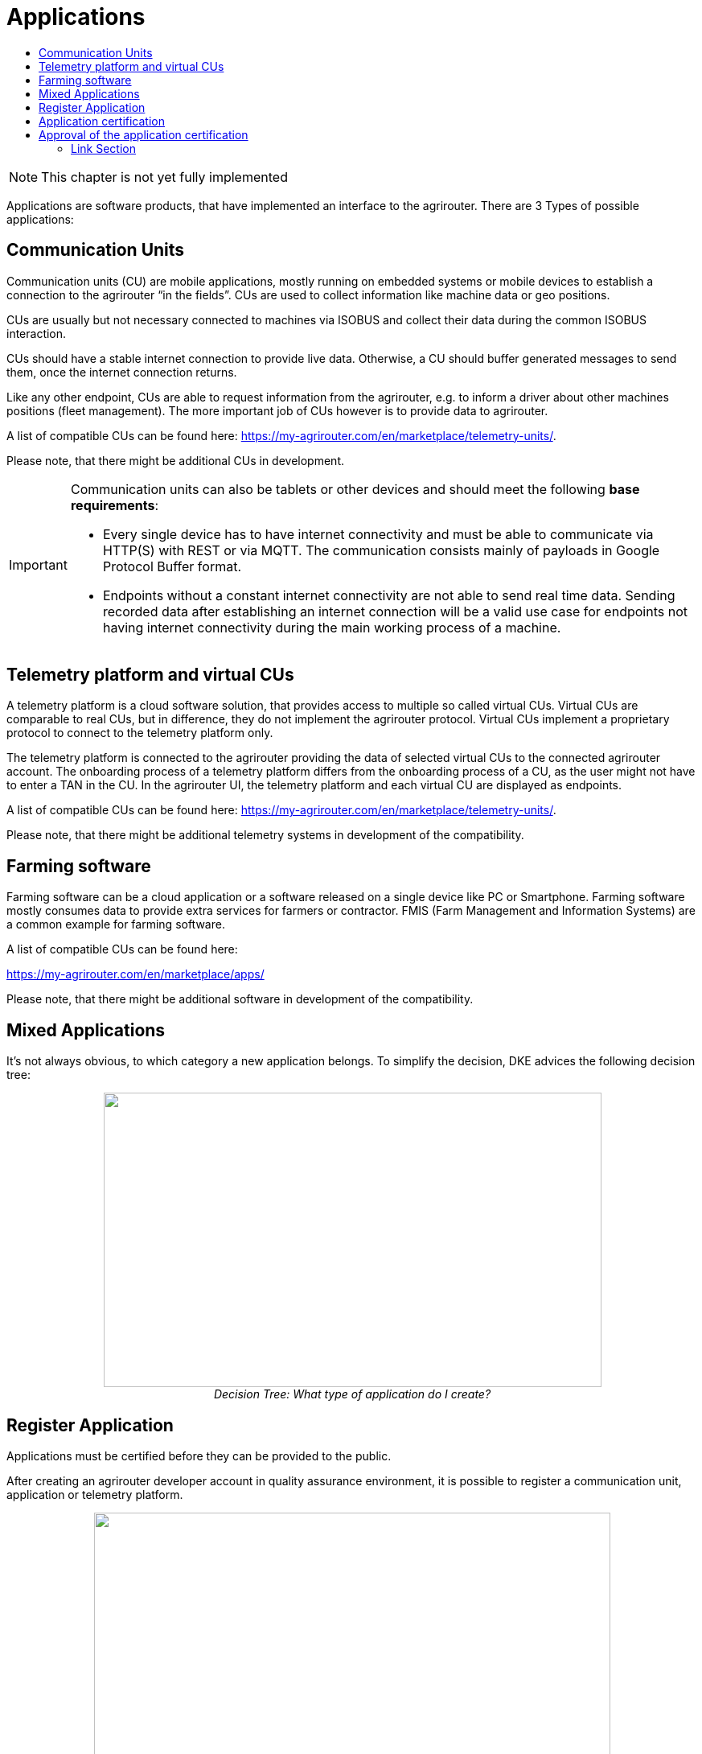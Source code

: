 = Applications
:imagesdir: ./../assets/images/
:toc:
:toc-title:
:toclevels: 4

NOTE: This chapter is not yet fully implemented

Applications are software products, that have implemented an interface to the agrirouter. There are 3 Types of possible applications:

== Communication Units

Communication units (CU) are mobile applications, mostly running on embedded systems or mobile devices to establish a connection to the agrirouter “in the fields”. CUs are used to collect information like machine data or geo positions.

CUs are usually but not necessary connected to machines via ISOBUS and collect their data during the common ISOBUS interaction.

CUs should have a stable internet connection to provide live data. Otherwise, a CU should buffer generated messages to send them, once the internet connection returns.

Like any other endpoint, CUs are able to request information from the agrirouter, e.g. to inform a driver about other machines positions (fleet management). The more important job of CUs however is to provide data to agrirouter.

A list of compatible CUs can be found here: https://my-agrirouter.com/en/marketplace/telemetry-units/.

Please note, that there might be additional CUs in development.

[IMPORTANT] 
====
Communication units can also be tablets or other devices and should meet the following *base requirements*: 


* Every single device has to have internet connectivity and must be able to communicate via HTTP(S) with REST or via MQTT. The communication consists mainly of payloads in Google Protocol Buffer format.

* Endpoints without a constant internet connectivity are not able to send real time data. Sending recorded data after establishing an internet connection will be a valid use case for endpoints not having internet connectivity during the main working process of a machine.

====

== Telemetry platform and virtual CUs

A telemetry platform is a cloud software solution, that provides access to multiple so called virtual CUs. Virtual CUs are comparable to real CUs, but in difference, they do not implement the agrirouter protocol. Virtual CUs implement a proprietary protocol to connect to the telemetry platform only.

The telemetry platform is connected to the agrirouter providing the data of selected virtual CUs to the connected agrirouter account. The onboarding process of a telemetry platform differs from the onboarding process of a CU, as the user might not have to enter a TAN in the CU. In the agrirouter UI, the telemetry platform and each virtual CU are displayed as endpoints.

A list of compatible CUs can be found here: https://my-agrirouter.com/en/marketplace/telemetry-units/. 

Please note, that there might be additional telemetry systems in development of the compatibility.

== Farming software

Farming software can be a cloud application or a software released on a single device like PC or Smartphone. Farming software mostly consumes data to provide extra services for farmers or contractor. FMIS (Farm Management and Information Systems) are a common example for farming software.

A list of compatible CUs can be found here: 

https://my-agrirouter.com/en/marketplace/apps/

Please note, that there might be additional software in development of the compatibility.



== Mixed Applications

It’s not always obvious, to which category a new application belongs. To simplify the decision, DKE advices the following decision tree:

++++
<p align="center">
<img src="./../assets/images/ig1\image6.png" width="619px" height="366px"><br>
<i>Decision Tree: What type of application do I create?</i>
</p>
++++

== Register Application

Applications must be certified before they can be provided to the public.

After creating an agrirouter developer account in quality assurance environment, it is possible to register a communication unit, application or telemetry platform.

++++
<p align="center">
<img src="./../assets/images/ig1\image5.png" width="642px" height="364px"><br>
<i>agrirouter endpoint software management</i>
</p>
++++



The following information should be available to create a communication unit, application or telemetry platform:

[cols=",,",options="header",]
|===============================================================================================================================================================================================
|# |Description |Remarks
|1 |Name |Short name of application
|2 |Brand |Your company or product brand
|3 |Type |farming software, communication unit (CU) or telemetry platform
|4 |Support URL |Your company or product support URL for end user
|5 |Description |Descriptive text, including main features, supported message in human readable format, required DDIs
|6 |Provider or product logo a|
The logo will be visible to end users and should clearly identify your company or product.

The logo must comply with the following rules:

• Allowed formats: .png, .svg or .gif

• Maximum size: 512KB

• Must have a transparent background

|7 |Certification version a|
Purpose of this field is to differentiate multiple versions of the application; for each new version with new capabilities, a new certification version must be created.

Version Number of the certification: (Integer (!) version Id) this is a version that requires a DKE certification (typically because the capabilities have changed compared to previous version)

|8 |Technical message types: |Technical message types the endpoint can send and receive.
|===============================================================================================================================================================================================
//TODO Update Link
[NOTE]
====
* The applicationCertificationVersion is not the software Version (like 1.3.12), but just an internal identifier for the DKE certification.

* An Application can also be the software part of a CU. see Glossary.
====


// TODO Links
All required steps are available in Endpoint Software Management (see Figure 11 and Figure 12 ) in the section agrirouter for developers (1) in the launch pad:

* List of existing applications (2)
* Registration of new application (3)
* Details on application (4)
* Application versions (5)
* Creation of new application version (6)

++++
<p align="center">
 <img src="./../assets/images/ig1\image7.png" width="467px" height="513px"><br>
<i>agrirouter application registration</i>
</p>
++++



When a new version has been created, the supported capabilities for this version can be defined. With the button “New”, the technical message types supported by this application version can be selected. Finally, the direction (send/receive) of the capabilities must be specified before the version can be submitted.

After submitting, DKE will receive a notification and set the status to _Approved for Testing_ or _Approved_, so that instances of this endpoint can be onboarded. Please also send an email to support@my-agrirouter.com, once you created a new software version that shall be approved for testing.

++++
<p align="center">
 <img src="./../assets/images/ig1\image8.png" width="391px" height="126px">
</p>
++++


Figure 8 agrirouter warning

Once the request has been submitted by the application developer (the status of the certification request changes to __submitted__),

* it can no longer be changed by the application developer
* the agrirouter shall create a unique certification version ID
* both IDs shall be displayed in the detail view of the certification request

== Application certification

Every application (communication unit, farming software or telemetry platform) has to be certified by the DKE or a trusted partner of the DKE. During this certification process every application gets a unique certification identifier. This identifier ensures that the certification can only be applied to the single version of the application.

The certification process shall disclose name, version information and supported technical message types, in order to allow the agrirouter to check whether the application supports a certain technical message type and to properly display the name of the application as an endpoint in an end-user’s account after registration of an instance of the endpoint.

The certification process also ensures, that there will be a unique ID for the application which the application can send to the agrirouter in order to allow the agrirouter to look up its capabilities.

The certification process allows the agrirouter to check the state of the application with a given ID. The agrirouter needs that to make sure, that only certified apps communicate with the productive platform.

++++
<p align="center">
 <img src="./../assets/images/ig1\image9.png" width="469px" height="172px">
</p>
++++


Figure 9 Workflow for application certification; status flow

This certification needs to be done initially once for each application before instances of the application may be registered within end-user accounts.

After the initial certification, each time changes to the capabilities are made in subsequent releases, a new certification is required for the new version of the application.

The app provider has to create a new version in the agrirouter user interface. This new version has the initial status _New_.

Once he selected all the desired capabilities for the new version, he can submit this version and the status changes to _submitted._

DKE initially decides, if this version can be certified and sets the status to _Approved for testing_.

An application developer and his listed test customers can now onboard instances of the new application version.

After testing, the app provider can certify his app to set it to _approved_. Now everyone can onboard instances of the app.

If the app provider decides, that an app version is outdated, he can set the status for this app to _Blocked_ and instances of this app will no longer be able to send messages to or receive messages from the agrirouter. If the test fails, the app cannot be approved for testing or an app is finally blocked, the status will be set to _Rejected_.

[IMPORTANT]
====
 * For communication it is indispensable that this certification id is transmitted with the onboarding request and the capabilities message. The developer is obliged to store this certification id as well as the application id securely in every delivered application or application instance. The storage has to be encrypted.

* The agrirouter will not provide functionality to validate, that applications correctly handle the exchanged data content. Certification partners only certify the capabilities of an application for implementing the agrirouter communication protocol, meeting some requirements. DKE and the agrirouter support team is not allowed to take a look inside the message body.
====

== Approval of the application certification

For all certification requests in status _submitted_, agrirouter administrators are able to change the status:

* either to rejected, making further processing impossible, or
* it can be set to _Approved for Testing_ if the certification request was successful.

In status _Approved for Testing_, application developers can register farmers’ accounts as test accounts. If a certification version is in status _Approved for Testing_, instances with this certification version can be registered in these test accounts and an external test can be started. The developers account automatically is an end user account, that is a test account. This means, that a developer can onboard an endpoint in his account.

Using other accounts is not possible, because the certification version is not yet approved by DKE for public use. When the certification request is in status _Approved for Testing_, the agrirouter administrator can either finally set the status of the request to _Approved_ in case of successful testing or _rejected_ if testing was not successful.





==== Link Section
This page is found in every file and links to the major topics
[width="100%"]
|====
|link:../index.adoc[Index]|link:./general.adoc[OverView]|link:./shortings.adoc[shortings]|link:../terms.adoc[agrirouter in a nutshell]
|====

